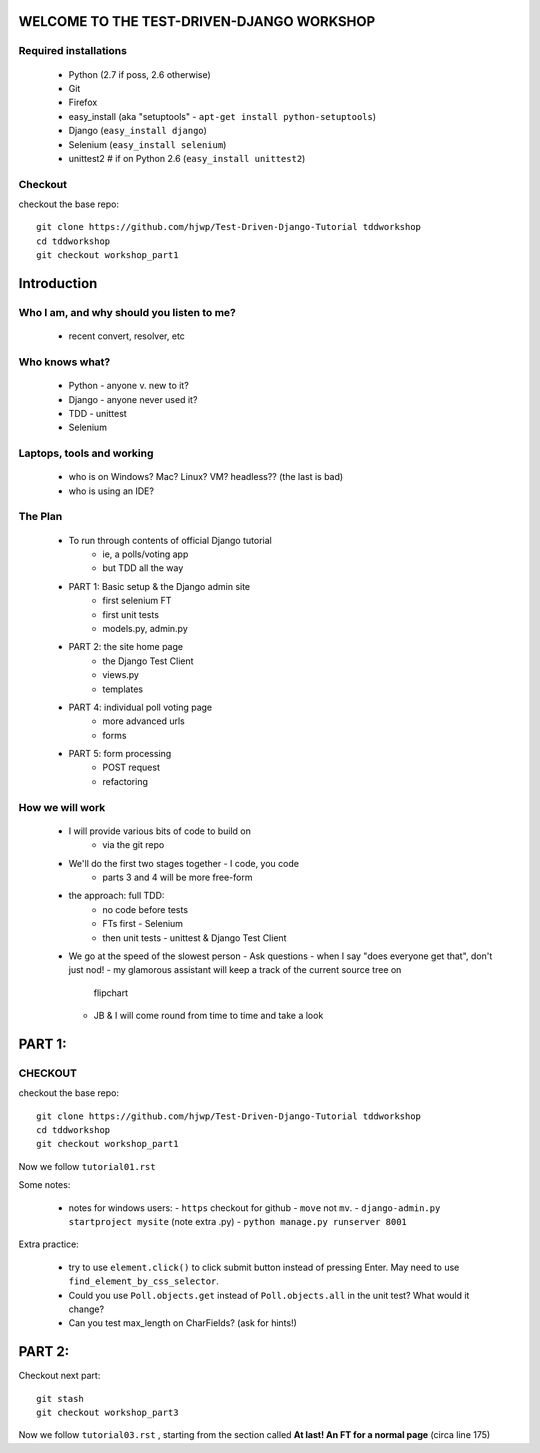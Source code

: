WELCOME TO THE TEST-DRIVEN-DJANGO WORKSHOP
==========================================

Required installations
----------------------

 - Python (2.7 if poss, 2.6 otherwise)
 - Git
 - Firefox
 - easy_install (aka "setuptools" - ``apt-get install python-setuptools``)
 - Django (``easy_install django``) 
 - Selenium (``easy_install selenium``)
 - unittest2 # if on Python 2.6 (``easy_install unittest2``)

Checkout
--------

checkout the base repo::

   git clone https://github.com/hjwp/Test-Driven-Django-Tutorial tddworkshop
   cd tddworkshop
   git checkout workshop_part1










Introduction
============

Who I am, and why should you listen to me?
------------------------------------------

    - recent convert, resolver, etc


Who knows what?
---------------

    - Python - anyone v. new to it?

    - Django - anyone never used it?

    - TDD - unittest
 
    - Selenium


Laptops, tools and working
--------------------------

    - who is on Windows? Mac? Linux? VM? headless?? (the last is bad)

    - who is using an IDE?





The Plan
--------

    - To run through contents of official Django tutorial
        - ie, a polls/voting app
        - but TDD all the way

    - PART 1: Basic setup & the Django admin site
        - first selenium FT
        - first unit tests
        - models.py, admin.py

    - PART 2: the site home page
        - the Django Test Client
        - views.py
        - templates

    - PART 4: individual poll voting page
        - more advanced urls 
        - forms

    - PART 5: form processing
        - POST request
        - refactoring



How we will work
----------------

    - I will provide various bits of code to build on
        - via the git repo
    
    - We'll do the first two stages together - I code, you code
        - parts 3 and 4 will be more free-form 

    - the approach: full TDD:
       - no code before tests
       - FTs first - Selenium
       - then unit tests - unittest & Django Test Client

    - We go at the speed of the slowest person
      - Ask questions
      - when I say "does everyone get that", don't just nod!
      - my glamorous assistant will keep a track of the current source tree on
        flipchart
      - JB & I will come round from time to time and take a look












PART 1:
=======

CHECKOUT
--------

checkout the base repo::

   git clone https://github.com/hjwp/Test-Driven-Django-Tutorial tddworkshop
   cd tddworkshop
   git checkout workshop_part1


Now we follow ``tutorial01.rst``

Some notes:

    - notes for windows users:  
      - ``https`` checkout for github
      - ``move`` not ``mv``.
      - ``django-admin.py startproject mysite`` (note extra .py)
      - ``python manage.py runserver 8001``


Extra practice:

    - try to use ``element.click()`` to click submit button instead of pressing
      Enter.  May need to use ``find_element_by_css_selector``.

    - Could you use ``Poll.objects.get`` instead of ``Poll.objects.all`` in the 
      unit test? What would it change?

    - Can you test max_length on CharFields? (ask for hints!)
















PART 2:
=======

Checkout next part::

    git stash
    git checkout workshop_part3

Now we follow ``tutorial03.rst`` , starting from the section called
**At last! An FT for a normal page** (circa line 175)


